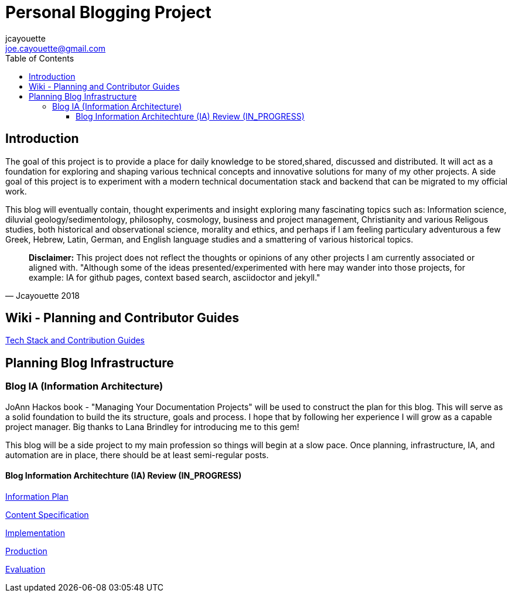 = Personal Blogging Project
:toc:
:toclevels: 5
jcayouette <joe.cayouette@gmail.com>

== Introduction

The goal of this project is to provide a place for daily knowledge to be stored,shared, discussed and distributed. 
It will act as a foundation for exploring and shaping various technical concepts and innovative solutions for many of my other projects. A side goal of this project is to experiment with a modern technical documentation stack and backend that can be migrated to my official work.

This blog will eventually contain, thought experiments and insight exploring many fascinating topics such as: Information science, diluvial geology/sedimentology, philosophy, cosmology, business and project management, Christianity and various Religous studies, both historical and observational science, morality and ethics, and perhaps if I am feeling particulary adventurous a few Greek, Hebrew, Latin, German, and English language studies and a smattering of various historical topics.

[quote, Jcayouette 2018]
____
**Disclaimer:** This project does not reflect the thoughts or opinions of any other projects I am currently associated or aligned with. "Although some of the ideas presented/experimented with here may wander into those projects, for example: IA for github pages, context based search, asciidoctor and jekyll." 
____

== Wiki - Planning and Contributor Guides

https://github.com/jcayouette/jcayouette-blog/wiki[Tech Stack and Contribution Guides]

== Planning Blog Infrastructure

=== Blog IA (Information Architecture)

JoAnn Hackos book - "Managing Your Documentation Projects" will be used to construct the plan for this blog. This will serve as a solid foundation to build the its structure, goals and process. I hope that by following her experience I will grow as a capable project manager. Big thanks to Lana Brindley for introducing me to this gem!

This blog will be a side project to my main profession so things will begin at a slow pace. Once planning, infrastructure, IA, and automation are in place, there should be at least semi-regular posts.

==== Blog Information Architechture (IA) Review (IN_PROGRESS) 

https://github.com/jcayouette/jcayouette-blog/wiki/blog-IA-Review---Information-Plan[Information Plan]

https://github.com/jcayouette/jcayouette-blog/wiki/blog-IA-Review---Content-Specification[Content Specification]    

https://github.com/jcayouette/jcayouette-blog/wiki/blog-IA-Review---Implementation[Implementation]   

https://github.com/jcayouette/jcayouette-blog/wiki/blog-IA-Review---Production[Production]

https://github.com/jcayouette/jcayouette-blog/wiki/blog-IA-Review---Evaluation[Evaluation]
